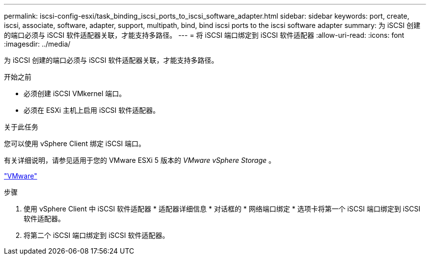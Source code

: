 ---
permalink: iscsi-config-esxi/task_binding_iscsi_ports_to_iscsi_software_adapter.html 
sidebar: sidebar 
keywords: port, create, iscsi, associate, software, adapter, support, multipath, bind, bind iscsi ports to the iscsi software adapter 
summary: 为 iSCSI 创建的端口必须与 iSCSI 软件适配器关联，才能支持多路径。 
---
= 将 iSCSI 端口绑定到 iSCSI 软件适配器
:allow-uri-read: 
:icons: font
:imagesdir: ../media/


[role="lead"]
为 iSCSI 创建的端口必须与 iSCSI 软件适配器关联，才能支持多路径。

.开始之前
* 必须创建 iSCSI VMkernel 端口。
* 必须在 ESXi 主机上启用 iSCSI 软件适配器。


.关于此任务
您可以使用 vSphere Client 绑定 iSCSI 端口。

有关详细说明，请参见适用于您的 VMware ESXi 5 版本的 _VMware vSphere Storage_ 。

http://www.vmware.com["VMware"]

.步骤
. 使用 vSphere Client 中 iSCSI 软件适配器 * 适配器详细信息 * 对话框的 * 网络端口绑定 * 选项卡将第一个 iSCSI 端口绑定到 iSCSI 软件适配器。
. 将第二个 iSCSI 端口绑定到 iSCSI 软件适配器。

